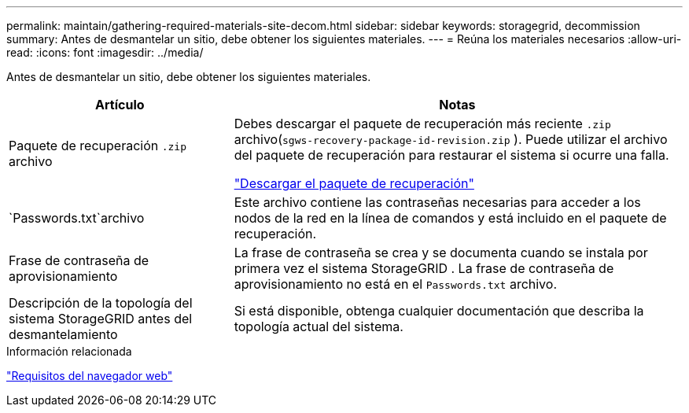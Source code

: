 ---
permalink: maintain/gathering-required-materials-site-decom.html 
sidebar: sidebar 
keywords: storagegrid, decommission 
summary: Antes de desmantelar un sitio, debe obtener los siguientes materiales. 
---
= Reúna los materiales necesarios
:allow-uri-read: 
:icons: font
:imagesdir: ../media/


[role="lead"]
Antes de desmantelar un sitio, debe obtener los siguientes materiales.

[cols="1a,2a"]
|===
| Artículo | Notas 


 a| 
Paquete de recuperación `.zip` archivo
 a| 
Debes descargar el paquete de recuperación más reciente `.zip` archivo(`sgws-recovery-package-id-revision.zip` ).  Puede utilizar el archivo del paquete de recuperación para restaurar el sistema si ocurre una falla.

link:downloading-recovery-package.html["Descargar el paquete de recuperación"]



 a| 
`Passwords.txt`archivo
 a| 
Este archivo contiene las contraseñas necesarias para acceder a los nodos de la red en la línea de comandos y está incluido en el paquete de recuperación.



 a| 
Frase de contraseña de aprovisionamiento
 a| 
La frase de contraseña se crea y se documenta cuando se instala por primera vez el sistema StorageGRID .  La frase de contraseña de aprovisionamiento no está en el `Passwords.txt` archivo.



 a| 
Descripción de la topología del sistema StorageGRID antes del desmantelamiento
 a| 
Si está disponible, obtenga cualquier documentación que describa la topología actual del sistema.

|===
.Información relacionada
link:../admin/web-browser-requirements.html["Requisitos del navegador web"]
